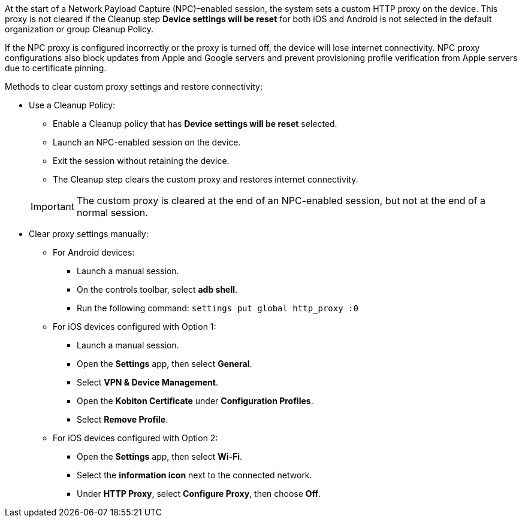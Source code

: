 At the start of a Network Payload Capture (NPC)–enabled session, the system sets a custom HTTP proxy on the device. This proxy is not cleared if the Cleanup step *Device settings will be reset* for both iOS and Android is not selected in the default organization or group Cleanup Policy.

If the NPC proxy is configured incorrectly or the proxy is turned off, the device will lose internet connectivity. NPC proxy configurations also block updates from Apple and Google servers and prevent provisioning profile verification from Apple servers due to certificate pinning.

Methods to clear custom proxy settings and restore connectivity:

* Use a Cleanup Policy:

** Enable a Cleanup policy that has *Device settings will be reset* selected.

** Launch an NPC-enabled session on the device.

** Exit the session without retaining the device.

** The Cleanup step clears the custom proxy and restores internet connectivity.

+

[IMPORTANT]
The custom proxy is cleared at the end of an NPC-enabled session, but not at the end of a normal session.

* Clear proxy settings manually:

** For Android devices:

*** Launch a manual session.

*** On the controls toolbar, select *adb shell*.

*** Run the following command: `settings put global http_proxy :0`

** For iOS devices configured with Option 1:

*** Launch a manual session.

*** Open the *Settings* app, then select *General*.

*** Select *VPN & Device Management*.

*** Open the *Kobiton Certificate* under *Configuration Profiles*.

*** Select *Remove Profile*.

** For iOS devices configured with Option 2:

*** Open the *Settings* app, then select *Wi-Fi*.

*** Select the *information icon* next to the connected network.

*** Under *HTTP Proxy*, select *Configure Proxy*, then choose *Off*.